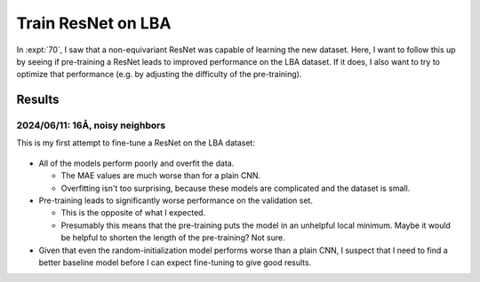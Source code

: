 *******************
Train ResNet on LBA
*******************

In :expt:`70`, I saw that a non-equivariant ResNet was capable of learning the 
new dataset.  Here, I want to follow this up by seeing if pre-training a ResNet 
leads to improved performance on the LBA dataset.  If it does, I also want to 
try to optimize that performance (e.g. by adjusting the difficulty of the 
pre-training).

Results
=======

2024/06/11: 16Å, noisy neighbors
--------------------------------
This is my first attempt to fine-tune a ResNet on the LBA dataset:

.. figure:: finetune_resnet_16A_v1.svg

- All of the models perform poorly and overfit the data.

  - The MAE values are much worse than for a plain CNN.

  - Overfitting isn't too surprising, because these models are complicated and 
    the dataset is small.

- Pre-training leads to significantly worse performance on the validation set.

  - This is the opposite of what I expected.  
  - Presumably this means that the pre-training puts the model in an unhelpful 
    local minimum.  Maybe it would be helpful to shorten the length of the 
    pre-training?  Not sure.

- Given that even the random-initialization model performs worse than a plain 
  CNN, I suspect that I need to find a better baseline model before I can 
  expect fine-tuning to give good results.

